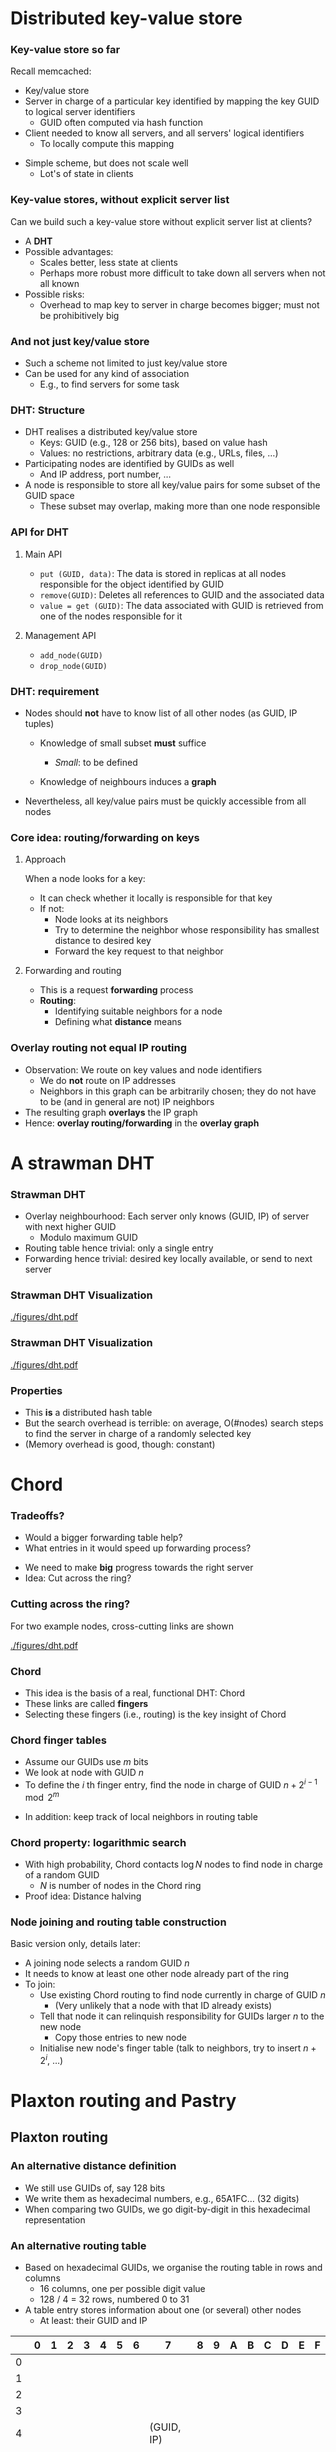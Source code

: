 #+BIBLIOGRAPHY: ../bib plain

\begin{frame}[title={bg=Hauptgebaeude_Tag}]
  \maketitle
\end{frame}


* Distributed key-value store

*** Key-value store so far

Recall memcached: 
- Key/value store
- Server in charge of a particular key identified by mapping the key
  GUID  to logical server identifiers
  - GUID often computed via hash function 
- Client needed to know all servers, and all servers' logical
  identifiers
  - To locally compute this mapping 

#+BEAMER: \pause

- Simple scheme, but does not scale well
  - Lot's of state in clients 

*** Key-value stores, without explicit server list 

Can we build such a key-value store without explicit server list at
clients?
- A *\ac{DHT}*
- Possible advantages:
  - Scales better, less state at clients
  - Perhaps more robust \textendash{} more difficult to take down all servers
    when not all known
- Possible risks:
  - Overhead to map key to server in charge becomes bigger; must not
    be prohibitively big 

*** And not just key/value store 

- Such a scheme not limited to just key/value store
- Can be used for any kind of association
  - E.g., to find servers for some task


*** DHT: Structure

- DHT realises a distributed key/value store
  - Keys:  \ac{GUID} (e.g., 128 or 256 bits), based on value hash
  - Values: no restrictions, arbitrary data  (e.g., URLs, files, ...)
- Participating nodes are identified by GUIDs as well
  - And IP address, port number, ... 
- A node is responsible to store all key/value pairs for some subset
  of the GUID space
  - These subset may overlap, making more than one node responsible  

*** API for DHT 

**** Main API 
  - ~put (GUID, data)~: The data is stored in replicas at all nodes
    responsible for the object identified by GUID 
  - ~remove(GUID)~: Deletes all references to GUID and the associated data
  - ~value = get (GUID)~: The data associated with GUID is retrieved
    from one of the nodes responsible for it 

**** Management API 

- ~add_node(GUID)~
- ~drop_node(GUID)~ 

*** DHT: requirement 

- Nodes should *not* have to know list of all other nodes (as GUID,
  IP tuples)

  - Knowledge of small subset *must* suffice

    - /Small/: to be defined

  - Knowledge of neighbours induces a *graph* 

- Nevertheless, all key/value pairs must be quickly accessible from all nodes 


*** Core idea: routing/forwarding on keys 

**** Approach 

When a node looks for a key: 
- It can check whether it locally is responsible for that key
- If not:
  - Node looks at its neighbors
  - Try to determine the neighbor whose responsibility has smallest
    distance  to desired key
  - Forward the key request to that neighbor 

**** Forwarding and routing 

- This is a request *forwarding* process
- *Routing*:
  - Identifying suitable neighbors for a node
  - Defining what *distance* means 

*** Overlay routing not equal IP routing 

- Observation: We route on key values and node identifiers 
  - We do *not* route on IP addresses 
  - Neighbors in this graph can be arbitrarily chosen; they do not have
    to be (and in general are not) IP neighbors
- The resulting graph *overlays* the IP graph 
- Hence: *overlay routing/forwarding* in the *overlay graph* 

* A strawman DHT

*** Strawman DHT 

- Overlay neighbourhood: Each server only knows (GUID, IP) of server
  with next higher GUID
  - Modulo maximum GUID
- Routing table hence trivial: only a single entry
- Forwarding hence trivial: desired key locally available, or send to
  next server 

*** Strawman DHT \textendash{} Visualization 


#+CAPTION: A simple, ring-based DHT with one routing entry per node
#+ATTR_LaTeX: :height 0.6\textheight :options page=1
#+NAME: fig:strawman_dht_few_nodes
[[./figures/dht.pdf]]


*** Strawman DHT \textendash{} Visualization 


#+CAPTION: A simple, ring-based DHT with one routing entry per node, more nodes 
#+ATTR_LaTeX: :height 0.6\textheight :options page=3
#+NAME: fig:strawman_dht_many_nodes
[[./figures/dht.pdf]]




*** Properties 

- This *is* a distributed hash table 
- But the search overhead is terrible: on average, O(#nodes) search
  steps to find the server in charge of a randomly selected key
- (Memory overhead is good, though: constant) 

* Chord

*** Tradeoffs? 

- Would a bigger forwarding table help? 
- What entries in it would speed up forwarding process? 

#+BEAMER: \pause
- We need to make *big* progress towards the right server 
- Idea: Cut across the ring? 

*** Cutting across the ring? 

For two example nodes, cross-cutting links are shown 

#+CAPTION: More entries in forwarding table speed up forwarding
#+ATTR_LaTeX: :height 0.6\textheight :options page=4
#+NAME: fig:dht_cutting_across
[[./figures/dht.pdf]]



*** Chord 

- This idea is the basis of a real, functional DHT: Chord
  \cite{Stoica:2001:Chord} 
- These links are called *fingers* 
- Selecting these fingers (i.e., routing) is the key insight of Chord 

*** Chord finger tables 

- Assume our GUIDs use $m$ bits
- We look at node with GUID $n$
- To define the $i$ th finger entry, find the node in charge of GUID
  $n + 2^{i-1} \mod 2^m$ 


#+BEAMER: \pause
- In addition: keep track of local neighbors in routing table 

*** Chord property: logarithmic search 

- With high probability, Chord contacts $\log N$  nodes to find node
  in charge of a random GUID
  - $N$ is number of nodes in the Chord ring
- Proof idea: Distance halving 

*** Node joining and routing table construction 

Basic version only, details later: 

- A joining node selects a random GUID $n$ 
- It needs to know at least one other node already part of the ring
- To join:
  - Use existing Chord routing to find node currently  in charge of GUID $n$
    - (Very unlikely that a node with that ID already exists)
  - Tell that node it can relinquish responsibility for GUIDs larger
    $n$ to the new node
    - Copy those entries to new node
  - Initialise new node's finger table (talk to neighbors, try to
    insert $n+ 2^i$, ...) 


* Plaxton routing and  Pastry 


** Plaxton routing 

*** An alternative distance definition 

- We still use GUIDs of, say 128 bits
- We write them as hexadecimal numbers, e.g., 65A1FC... (32 digits)
- When comparing two GUIDs, we go digit-by-digit in this hexadecimal
  representation 

*** An alternative routing table 

- Based on hexadecimal GUIDs, we organise the routing table in rows
  and columns
  - 16 columns, one per possible digit value
  - 128 / 4 = 32 rows, numbered 0 to 31
- A table entry stores information about one (or several) other nodes
  - At least: their GUID and IP 

\footnotesize 
|     | 0 | 1 | 2 | 3 | 4 | 5 | 6 |          7 | 8 | 9 | A | B | C | D | E | F |
|-----+---+---+---+---+---+---+---+------------+---+---+---+---+---+---+---+---|
|   0 |   |   |   |   |   |   |   |            |   |   |   |   |   |   |   |   |
|   1 |   |   |   |   |   |   |   |            |   |   |   |   |   |   |   |   |
|   2 |   |   |   |   |   |   |   |            |   |   |   |   |   |   |   |   |
|   3 |   |   |   |   |   |   |   |            |   |   |   |   |   |   |   |   |
|   4 |   |   |   |   |   |   |   | (GUID, IP) |   |   |   |   |   |   |   |   |
|   5 |   |   |   |   |   |   |   |            |   |   |   |   |   |   |   |   |
|   6 |   |   |   |   |   |   |   |            |   |   |   |   |   |   |   |   |
|   7 |   |   |   |   |   |   |   |            |   |   |   |   |   |   |   |   |
| ... |   |   |   |   |   |   |   |            |   |   |   |   |   |   |   |   |


*** An alternative routing table 

Content of cells? 

- Let's look at a node $v$ with GUID $v_1 v_2 v_3 \ldots v_{32}$
- In row $r$ and column $c$, we store information about nodes whose
  GUID 
  - Is the same as $v$ 's in the first $r$ digits
  - But differs in digit $r+1$ 
  - And that $r+1$ digit is $c$
- (Hence: There is never an entry in row $r$ and column $v_{r+1}$) 

*** Example table structure for $v = 65A1FC$

\footnotesize  
|   |      0 |      1 |       2 |       3 |     4 |    5 |     6 |     7 |     8 |      9 | A  | B      | C      | D | E | F |
|---+--------+--------+---------+---------+-------+------+-------+-------+-------+--------+----+--------+--------+---+---+---|
| 0 |   0... |   1... |    2... |    3... |  4... | 5... |    -- |  7... |  8... |        |    |        |        |   |   |   |
| 1 |  60... |  61... |   61... |   63... | 64... |   -- | 66... | 67... | 67... |        |    |        |        |   |   |   |
| 2 | 650... | 651... |  652... |  653... |   ... |      |       |       |       | 659... | -- | 65B... | 65C... |   |   |   |
| 3 | 65A0.. |     -- | 65A2... | 65A3... |       |      |       |       |       |        |    |        |        |   |   |   |
| 4 |        |        |         |         |       |      |       |       |       |        |    |        |        |   |   |   |
| 5 |        |        |         |         |       |      |       |       |       |        |    |        |        |   |   |   |
| 6 |        |        |         |         |       |      |       |       |       |        |    |        |        |   |   |   |
| 7 |        |        |         |         |       |      |       |       |       |        |    |        |        |   |   |   |

*** Routing table plus local neighbors 

- In addition, keep information about some local neighbors
  - Local in the overlay graph, *not* in the IP sense! 


*** Forwarding 

Forwarding based on this routing table towards a destination GUID $n$: 
1. Check whether $v$ is in charge of $n$
2. If not, check whether any of the local neighbors is in charge;
   forward directly if so
3. If not, find first row where $v$ and $n$ differ
4. Use the entry in the largest column below $n$
5. If none, backtrack to row with fewer coinciding digits

Note: Variants exist 

*** Forwarding flow chart 


#+CAPTION: Flow chart for Plaxton routing
#+ATTR_LaTeX: :height 0.6\textheight
#+NAME: fig:flowchart_plaxton
[[./figures/plaxton_fc.pdf]]



*** Generalisation 

- This generalises to any grouping of bits in a GUID
  - Does not have to be four bits grouped into a hexadecimal digit
- Trades off routing table size vs. number of hops
  - With correspondingly more or less columns and rows 


*** Plaxton routing: Properties 
- This is called *Plaxton routing* \cite{Plaxton1999:Routing}
  - Used in many peer-to-peer systems, e.g., Pastry
    \cite{Rowstron:2001:PSD:646591.697650}, Tapestry
    \cite{Zhao2004:Tapestry}
- Properties
  - Number of nodes visited for search request $\log(N)$
    - $N$ = #nodes in overlay graph
    - With a full routing table, each step corrects a fixed number of
      bits in GUID
  - Needed property: Keys and node GUIDs are uniformly distributed in
    GUID space 





** Pastry 


*** Case study: Pastry                                             :noexport:
 Goal: Develop a P2P system supporting this API
 - Objects are stored on nodes 
 - 
 - Main problem: More than one node can be responsible for a given GUID (needed for robustness) 
 - → How to determine these nodes?
 - Akin to looking up GUID in a hash table → distributed hash table 
*** Pastry entities                                                :noexport:
 Nodes store objects/resources
 - Have a 128-bit secure GUID, computed as a hash value on the node’s public key 
 - 
 - Objects (resources, “things to be stored”)
 - Have a 128-bit secure GUID, computed as a hash value on the object’s name or same part of the object’s content 
 - Assign object GUIDs to that node with the smallest distance 
 - 
 - Goal: find any object in O(log N) steps, where N=|nodes|
 - 
 - (Remark: secure hash value 
 - Uniformly randomly distributed in entire space
 - Clashes are extremely unlikely (ignored here)
 - Provide no clue as to value from which they were computed)
*** Pastry routing – simplified version                            :noexport:
 GUID space is assumed to carry a metric, closed to a ring
 - I.e., distance (2n -1,  0) = 1 
 - Each node maintains a leaf set of size 2l 
 - Specifies the l closest neighbors above and below each given node 
 - 
 - Trivial routing: Route a request to that neighbor in the leaf set that has the smallest distance to the object GUID
 - Will eventually deliver the message, but is inefficient 
*** Pastry routing – simplified version                            :noexport:
 The dots depict live nodes. The space is considered as circular: node 0 is adjacent to node (2128-1). The diagram illustrates the routing of a message from node 65A1FC to D46A1C using leaf set information alone, assuming leaf sets of size 8 (l = 4). This is a degenerate type of routing that would scale very poorly; it is not used in practice. 
*** Pastry routing – sophisticated version                         :noexport:
 To reduce number of steps, additional knowledge about nodes far away in GUID space is required
 - To quickly get the request into the right vicinity 
 - Stored in a routing table
 - Organized based on hexadecimal representation of node and object GUIDs
 - For a GUID space of n bits, p=n/4 hexadecimal digits required to represent GUIDs 
 - Routing table on a node A has p rows 
 - Compare two GUIDs and count (from left) number of hexadecimal digits in which they concur 
 - Example: GUIDA = 6D3FA, GUIDB = 6D4BA concur in first two digits
 - Look in the corresponding row
 - Each row has 16 columns; look in column corresponding to target GUID’s digit
 - This table entry has GUID and IP address of next hop node 
*** First four rows of a Pastry routing table                      :noexport:

 D
*** Pastry routing example                                         :noexport:

*** Pastry routing algorithm                                       :noexport:


*** Pastry 

- Popular DHT implementation based on Plaxton routing  
  - Uses Plaxton routing table
  - Plus leaf set for immediate neighbors
- Details mechanisms like host integration, host failure, ... 

*** Host integration

 - For a joining node: how to get leaf set, routing table? 
 - Joining protocol
   - Compute GUID for this new node, say, GUID=X 
   - Contact some Pastry node with GUID, say, A  (X knows A’s IP!)
     - Preferably, network-wise nearby node 
   - X sends join message to A 
   - A sends this join to GUID X via Pastry in normal way, finding
     node Z which has GUID closest to X among already existing nodes  
   - X and Z will become neighbors
   - A, Z, and all nodes in between update X with their routing tables 

 - Additional mechanisms for host failure, fault tolerance,
   dependability, locality, topological embedding, etc. exist;  see literature 

*** Bootstrapping? 

- How does a new node know about an existing Pastry member node?

#+BEAMER: \pause
- Options 
  - Manual configuration
  - "Well-known" web page 
  - Broadcast
  - Expanding ring multicast
- None of them is nice or workable! 

*** Things to note about Pastry (and similar systems)

 - “Closeness” between nodes only refers to the distance defined on the GUID space 
   - A highly abstract notion
   - Going from two neighbors in GUID can involve many hops in the underlying IP network 

 - Neighborhood/distance definition in the overlay routing structure is a crucial difference between P2P systems
   - Pastry: Consider underlying topology by choosing closest node as a neighbor when alternatives are known 

*** Host integration, with topology? 

- Wouldn't it make sense to have nodes nearby in overlay graph also
  be nearby in actual network?
  - So that number of overlay hops somehow relates to number of IP
    hops (sometimes called *underlay*) ?
  - So-called *topological embedding* 


#+BEAMER: \pause

- One option:
  - During node integration, node chooses several GUIDs as candidates
  - Tries to measure IP ~ping~ times to the respective neighbor nodes
    - Possibly doing a tentative integration to obtain routing tables
      from prospective neighbors
  - Pick GUID where best correlation between overlay/underlay exists 


*** Node departure, failure 

- Orderly departure
  - Inform neighbor with smaller ID to take over departing node's part
    of ID space; copy values

#+BEAMER: \pause

- Failure?
  - Redundancy beforehand: each node stores its follower's part of ID
    space
    - Or its two followers, ... \textendash{} depending on level of paranoia 

#+BEAMER: \pause

- Can result in lots of copying to a single node \textendash{} spread out
  workload?
  - *Churn* \textendash{} when nodes join and leave often 


*** Consistent hashing in DHT? 

- We've seen a technique to deal with that: consistent hashing
  - Reminder: Node has multiple, /virtual/ IDs under which it acts
  - Ameliorates reconfiguration burden
- Same technique applies here: Each node chooses multiple (even many)
  IDs for which it assumes responsibility 


*** Comparison: IP routing vs overlay routing 


- Scale
  - IP: IPv4 is limited to $2^{32}$  addressable nodes. The IPv6 name
    space is 
    much more generous ($2^{128}$), but addresses in both versions are
    hierarchically structured and much of the space is pre-allocated
    according to administrative requirements.  
  - P2P: Peer-to-peer systems can address more objects. The GUID name
    space is very large and flat ($>2^{128}$), allowing it to be much
    more fully occupied.
- Load balancing
  - IP: Loads on routers are determined by network topology and
    associated traffic patterns.
  - P2P: Object locations can be randomized and hence traffic patterns
    are divorced from the network topology.

*** Comparison: IP routing vs overlay routing (2)

- Network dynamics (addition/deletion of objects/nodes)
  - IP routing tables are updated asynchronously on a best-efforts
    basis with time constants on the order of 1 hour. (?) 
  - P2P: Routing tables can be updated synchronously or asynchronously
    with    fractions of a second delays.  
- Fault tolerance
  - IP: Redundancy is designed into the IP network by its managers,
    ensuring tolerance of a single router or network connectivity
    failure. n-fold replication is costly. 
  - P2P: Routes and object references can be replicated n-fold, ensuring
    tolerance of n failures of nodes or connections. 

*** Comparison: IP routing vs overlay routing (3) 
- Target identification
  - IP: Each IP address maps to exactly one target node. (except for
    anycast routing) 
  - P2P: Messages can be routed to the nearest replica of a target object. 
- Security and anonymity
  - IP: Addressing is only secure when all nodes are trusted. Anonymity
    for the owners of addresses is not achievable. 
  - P2P: Security can be achieved even in environments with limited
    trust. A limited degree of anonymity can be provided. 


* From DHT to peer-to-peer 

*** Peer to peer 

- Originally, DHTs evolved in the context of *\ac{P2P}* systems
- Idea: store and share data without a central instance
  - Music, videos, ...
- At some point, considered a vital threat to entire entertainment
  industry
  - And had a lion share of Internet traffic (late 1990s to about  mid/late 2000s)
    - 40% to 70% of all Internet traffic in 2009 


*** Early examples & generations  
 - Key peer-to-peer ideas and techniques already present in 
   - Domain Name System 
   - Netnews/Usenet (1986)
   - Xerox Grapevine name/mail delivery service (1982)
   - Algorithms for distributed consensus (Lamport, 1989)
   - Classless inter-domain IP routing
 - “Generations” afterwards
   - First: Napster (around 1998) – partly centralized 
   - Second: Freenet, Gnutella, Kazaa, BitTorrent, … (2000-2004)
     - Improved scalability, anonymity, fault tolerance, … 
   - Third: P2P middleware, e.g., Pastry, Tapestry, CAN, Chord, Kadmelia, …  (2001-…) 
     - Application-independent management of distributed resources 
     - Main difference to 2G: bounded number of hops to target 

*** Data rate asymmetry 

- Apart from robustness, second reason for file sharing systems:
  Convergecast!
  - Different parts of a file can be downloaded from multiple peers
- Justified by typical asymmetric data rates in residential setups
  - \ac{ADSL}: larger download than upload rate 


* Other examples  

*** Bittorrent 

- Perhaps the most alive of the remaining P2P systems
- Emphasis splitting of big files into pieces
  - With cryptographic hashes for integrity 
  - Non-sequential downloads, random or rarest-first 
- Deals well with transient peers (churn)
- P2P aspect: value in key/value sense is list of locations for a
  piece (so-called /trackerless mode/) 



*** Mainline DHT  

- DHT as used in (many clients for) Bittorrent 
- Based on Kademlia 
- Many implementations exist, e.g., https://github.com/the8472/mldht ,
  https://github.com/nictuku/dht (in golang) 

*** Alternative DHT structure: Kademlia 


- Notion of “distance” between nodes different from Pastry’s
  - Distance: Compute XOR of two keys; interpret result as an integer 
  - This is a metric (symmetric, triangle inequality) 
  - Works for distance between nodes as well as distance between node
    and data item (same key structure) – similar to Pastry 
- Routing table 
  - For each bit position of the key, store a list of neighbours 
    - List entry typically: neighbour key, IP address, port 
  - Nodes in bit n’s list: first n-1 bits are identical with own key 
  - List length typically limited by globally known constant 
- Extension: don’t do XOR on individual bits, but on groups of bits 

*** \href{https://github.com/savoirfairelinux/opendht}{OpenDHT} 

Kademlia-based , nice interface 

\footnotesize
#+BEGIN_SRC python 
import opendht as dht

node = dht.DhtRunner()
node.run()

# Join the network through any running node,
# here using a known bootstrap node.
node.bootstrap("bootstrap.ring.cx", "4222")

# blocking call (provide callback arguments to make the call non-blocking)
node.put(dht.InfoHash.get("unique_key"), dht.Value(b'some binary data'))

results = node.get(dht.InfoHash.get("unique_key"))
for r in results:
    print(r)
#+END_SRC


* Summary 

*** Summary 

- DHT are a key technique/building block  in many distributed systems
  - Robust, efficient, powerful mapping technique
- While evolved in P2P context, they have outgrown that limited use
  case
- P2P file sharing today more a niche application 

* DONE graveyard                                                   :noexport:
  

*** Peer-to-peer systems                                           :noexport:
 Client/server issues
 - Dedicated role of servers breaks symmetry
 - Servers can become bottlenecks, despite all previous tricks 
 - In particular: network bandwidth of server farms, cost issue
 - Idea: Use symmetric responsibilities between all participating nodes 
 - Turn clients vs. servers into peers 
 - Hoped-for benefit: Can remove/alleviate bottlenecks by spreading load around 
 -  → Peer-to-peer systems 
 - Architectural justification: Resources at the “edge of the network” became much cheaper/plentiful (storage, cycles, bandwidth) 
 - 
*** Typical characteristics and key issues                         :noexport:
 Characteristics
 - Each user contributes resources to the system (storage, cycles, bandwidth)
 - All participating nodes have equal functional capabilities & responsibilities 
 - Often: some degree of anonymity of users
 - Issues
 - Algorithms for placement and retrieval of information in a P2P system (almost trivial in a client/server system)
 - Fully decentralized & self-organizing design; no central administration assumed 
 - Dynamically balance load between resources (storage, processing) 
 - Handle unpredictable changes in the network and user population 


*** Terminology: Resources, GUIDs


 P2P systems work on resources, sending abstract requests to these resources
 - E.g., resource = file, request = download 
 - Resources are identified by a  \ac{GUID}
 - Typically derived as a hash value on the state of the resource
 - GUIDs contain no information about location of a resource 
 - Changing resource states are difficult to handle
 - GUID are the same for replicas of a given resource! 



*** Core idea: Overlay routing 



 Routing of requests to resources happens on a flat GUID space, decoupled from the underlying network topology
 - Routing decisions are taken by members of the P2P system, not by the underlying routers
 - Introduces second level of routing 
 - → application-level routing overlay 
 - 
 - Main tasks
 - Route request to a given GUID
 - More precisely: to the nearest copy of a resource with a given GUID
 - Compute GUID for a new resource, announce it to overlay routing 
 - Remove resources upon request 
 - Assign some responsibilities to joining nodes; compensate for leaving nodes 

